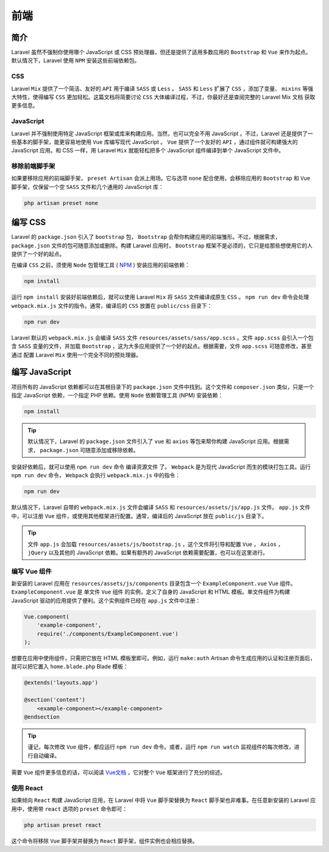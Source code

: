 ====
前端
====

简介
====
Laravel 虽然不强制你使用哪个 JavaScript 或 CSS 预处理器，但还是提供了适用多数应用的 ``Bootstrap`` 和 ``Vue`` 来作为起点。默认情况下，Laravel 使用 ``NPM`` 安装这些前端依赖包。

CSS
---
Laravel ``Mix`` 提供了一个简洁、友好的 ``API`` 用于编译 ``SASS`` 或 ``Less`` 。 ``SASS`` 和 ``Less`` 扩展了 ``CSS`` ，添加了变量、 ``mixins`` 等强大特性，使得编写 ``CSS`` 更加轻松。这篇文档将简要讨论 ``CSS`` 大体编译过程，不过，你最好还是查阅完整的 Laravel Mix 文档 获取更多信息。

JavaScript
----------
Laravel 并不强制使用特定 JavaScript 框架或库来构建应用。当然，也可以完全不用 JavaScript 。不过，Laravel 还是提供了一些基本的脚手架，能更容易地使用 ``Vue`` 库编写现代 JavaScript 。 ``Vue`` 提供了一个友好的 ``API`` ，通过组件就可构建强大的 JavaScript 应用。和 CSS 一样，用 Laravel ``Mix`` 就能轻松把多个 JavaScript 组件编译到单个 JavaScript 文件中。

移除前端脚手架
--------------
如果要移除应用的前端脚手架， ``preset Artisan`` 会派上用场。它与选项 ``none`` 配合使用，会移除应用的 ``Bootstrap`` 和 ``Vue`` 脚手架，仅保留一个空 ``SASS`` 文件和几个通用的 JavaScript 库：

.. code-block:: shell

    php artisan preset none

编写 CSS
========
Laravel 的 ``package.json`` 引入了 ``bootstrap`` 包， ``Bootstrap`` 会帮你构建应用的前端雏形。不过，根据需求， ``package.json`` 文件的包可随意添加或删除。构建 Laravel 应用时， ``Bootstrap`` 框架不是必须的，它只是给那些想使用它的人提供了一个好的起点。

在编译 ``CSS`` 之前，须使用 ``Node`` 包管理工具 ( `NPM <https://www.npmjs.org/>`_ ) 安装应用的前端依赖：

.. code-block:: shell

    npm install

运行 ``npm install`` 安装好前端依赖后，就可以使用 Laravel ``Mix`` 将 ``SASS`` 文件编译成原生 ``CSS`` 。 ``npm run dev`` 命令会处理 ``webpack.mix.js`` 文件的指令。通常，编译后的 ``CSS`` 放置在 ``public/css`` 目录下：

.. code-block:: shell

    npm run dev

Laravel 默认的 ``webpack.mix.js`` 会编译 ``SASS`` 文件 ``resources/assets/sass/app.scss`` 。文件 ``app.scss`` 会引入一个包含 ``SASS`` 变量的文件，并加载 ``Bootstrap`` ，这为大多应用提供了一个好的起点。根据需要，文件 ``app.scss`` 可随意修改，甚至通过 配置 Laravel ``Mix`` 使用一个完全不同的预处理器。

编写 JavaScript
===============
项目所有的 JavaScript 依赖都可以在其根目录下的 ``package.json`` 文件中找到。这个文件和 ``composer.json`` 类似，只是一个指定 JavaScript 依赖，一个指定 PHP 依赖。使用 ``Node`` 依赖管理工具 (NPM) 安装依赖：

.. code-block:: shell

    npm install

.. tip:: 默认情况下，Laravel 的 ``package.json`` 文件引入了 ``vue`` 和 ``axios`` 等包来帮你构建 JavaScript 应用。根据需求， ``package.json`` 可随意添加或移除依赖。

安装好依赖后，就可以使用 ``npm run dev`` 命令 编译资源文件 了。 ``Webpack`` 是为现代 JavaScript 而生的模块打包工具。运行 ``npm run dev`` 命令， ``Webpack`` 会执行 ``webpack.mix.js`` 中的指令：

.. code-block:: shell

    npm run dev

默认情况下，Laravel 自带的 ``webpack.mix.js`` 文件会编译 ``SASS`` 和 ``resources/assets/js/app.js`` 文件。 ``app.js`` 文件中，可以注册 ``Vue`` 组件，或使用其他框架进行配置。通常，编译后的 JavaScript 放在 ``public/js`` 目录下。

.. tip:: 文件 ``app.js`` 会加载 ``resources/assets/js/bootstrap.js`` ，这个文件将引导和配置 ``Vue`` ， ``Axios`` ， ``jQuery`` 以及其他的 JavaScript 依赖。如果有额外的 JavaScript 依赖需要配置，也可以在这里进行。

编写 Vue 组件
-------------
新安装的 Laravel 应用在 ``resources/assets/js/components`` 目录包含一个 ``ExampleComponent.vue`` Vue 组件。 ``ExampleComponent.vue`` 是 单文件 ``Vue`` 组件 的实例，定义了自身的 JavaScript 和 HTML 模板。单文件组件为构建 JavaScript 驱动的应用提供了便利。这个实例组件已经在 ``app.js`` 文件中注册：

.. code-block:: js

    Vue.component(
        'example-component',
        require('./components/ExampleComponent.vue')
    );

想要在应用中使用组件，只需把它放在 HTML 模板里即可。例如，运行 ``make:auth`` Artisan 命令生成应用的认证和注册页面后，就可以把它置入 ``home.blade.php`` Blade 模板：

.. code-block:: html

    @extends('layouts.app')

    @section('content')
        <example-component></example-component>
    @endsection

.. tip:: 谨记，每次修改 ``Vue`` 组件，都应运行 ``npm run dev`` 命令。或者，运行 ``npm run watch`` 监视组件的每次修改，进行自动编译。

需要 ``Vue`` 组件更多信息的话，可以阅读 `Vue文档 <https://vuejs.org/guide/>`_ ，它对整个 ``Vue`` 框架进行了充分的综述。

使用 React
----------
如果倾向 ``React`` 构建 JavaScript 应用，在 Laravel 中将 ``Vue`` 脚手架替换为 ``React`` 脚手架也非难事。在任意新安装的 Laravel 应用中，使用带 ``react`` 选项的 ``preset`` 命令即可：

.. code-block:: shell

    php artisan preset react

这个命令将移除 ``Vue`` 脚手架并替换为 ``React`` 脚手架，组件实例也会相应替换。